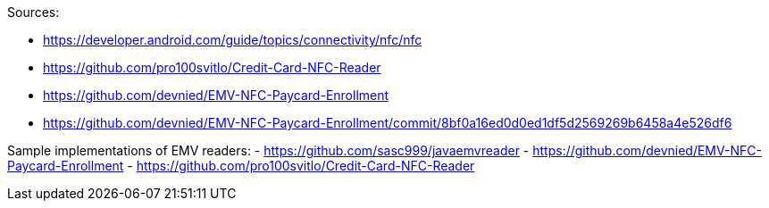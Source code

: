 Sources:

- https://developer.android.com/guide/topics/connectivity/nfc/nfc
- https://github.com/pro100svitlo/Credit-Card-NFC-Reader
- https://github.com/devnied/EMV-NFC-Paycard-Enrollment
- https://github.com/devnied/EMV-NFC-Paycard-Enrollment/commit/8bf0a16ed0d0ed1df5d2569269b6458a4e526df6

Sample implementations of EMV readers:
- https://github.com/sasc999/javaemvreader
- https://github.com/devnied/EMV-NFC-Paycard-Enrollment
- https://github.com/pro100svitlo/Credit-Card-NFC-Reader
